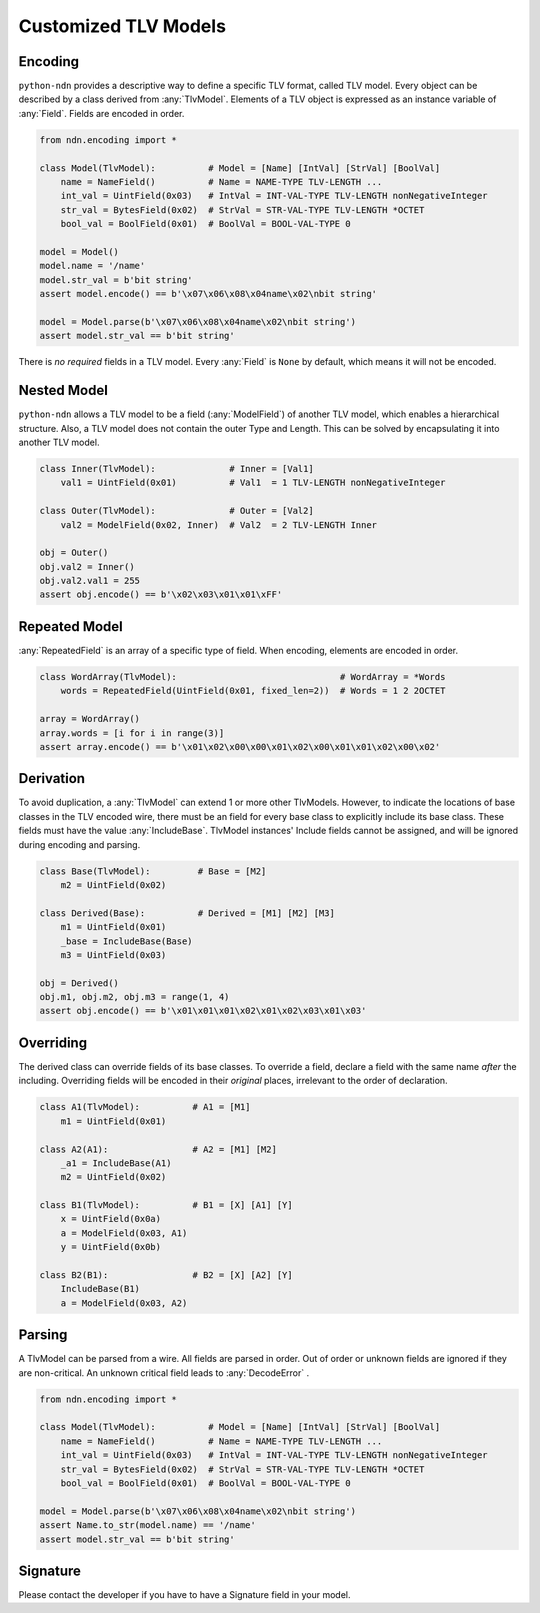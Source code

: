 Customized TLV Models
=====================

Encoding
--------

``python-ndn`` provides a descriptive way to define a specific TLV format, called TLV model.
Every object can be described by a class derived from :any:`TlvModel`.
Elements of a TLV object is expressed as an instance variable of :any:`Field`.
Fields are encoded in order.

.. code-block:: python3

    from ndn.encoding import *

    class Model(TlvModel):          # Model = [Name] [IntVal] [StrVal] [BoolVal]
        name = NameField()          # Name = NAME-TYPE TLV-LENGTH ...
        int_val = UintField(0x03)   # IntVal = INT-VAL-TYPE TLV-LENGTH nonNegativeInteger
        str_val = BytesField(0x02)  # StrVal = STR-VAL-TYPE TLV-LENGTH *OCTET
        bool_val = BoolField(0x01)  # BoolVal = BOOL-VAL-TYPE 0

    model = Model()
    model.name = '/name'
    model.str_val = b'bit string'
    assert model.encode() == b'\x07\x06\x08\x04name\x02\nbit string'

    model = Model.parse(b'\x07\x06\x08\x04name\x02\nbit string')
    assert model.str_val == b'bit string'

There is *no required* fields in a TLV model.
Every :any:`Field` is ``None`` by default, which means it will not be encoded.

Nested Model
------------

``python-ndn`` allows a TLV model to be a field (:any:`ModelField`) of another TLV model,
which enables a hierarchical structure.
Also, a TLV model does not contain the outer Type and Length.
This can be solved by encapsulating it into another TLV model.

.. code-block:: python3

    class Inner(TlvModel):              # Inner = [Val1]
        val1 = UintField(0x01)          # Val1  = 1 TLV-LENGTH nonNegativeInteger

    class Outer(TlvModel):              # Outer = [Val2]
        val2 = ModelField(0x02, Inner)  # Val2  = 2 TLV-LENGTH Inner

    obj = Outer()
    obj.val2 = Inner()
    obj.val2.val1 = 255
    assert obj.encode() == b'\x02\x03\x01\x01\xFF'

Repeated Model
--------------

:any:`RepeatedField` is an array of a specific type of field.
When encoding, elements are encoded in order.

.. code-block:: python3

    class WordArray(TlvModel):                               # WordArray = *Words
        words = RepeatedField(UintField(0x01, fixed_len=2))  # Words = 1 2 2OCTET

    array = WordArray()
    array.words = [i for i in range(3)]
    assert array.encode() == b'\x01\x02\x00\x00\x01\x02\x00\x01\x01\x02\x00\x02'

Derivation
----------

To avoid duplication, a :any:`TlvModel` can extend 1 or more other TlvModels.
However, to indicate the locations of base classes in the TLV encoded wire,
there must be an field for every base class to explicitly include its base class.
These fields must have the value :any:`IncludeBase`.
TlvModel instances' Include fields cannot be assigned, and will be ignored during encoding and parsing.

.. code-block:: python3

    class Base(TlvModel):         # Base = [M2]
        m2 = UintField(0x02)

    class Derived(Base):          # Derived = [M1] [M2] [M3]
        m1 = UintField(0x01)
        _base = IncludeBase(Base)
        m3 = UintField(0x03)

    obj = Derived()
    obj.m1, obj.m2, obj.m3 = range(1, 4)
    assert obj.encode() == b'\x01\x01\x01\x02\x01\x02\x03\x01\x03'

Overriding
----------

The derived class can override fields of its base classes.
To override a field, declare a field with the same name *after* the including.
Overriding fields will be encoded in their *original* places, irrelevant to the order of declaration.

.. code-block:: python3

    class A1(TlvModel):          # A1 = [M1]
        m1 = UintField(0x01)

    class A2(A1):                # A2 = [M1] [M2]
        _a1 = IncludeBase(A1)
        m2 = UintField(0x02)

    class B1(TlvModel):          # B1 = [X] [A1] [Y]
        x = UintField(0x0a)
        a = ModelField(0x03, A1)
        y = UintField(0x0b)

    class B2(B1):                # B2 = [X] [A2] [Y]
        IncludeBase(B1)
        a = ModelField(0x03, A2)

Parsing
-------

A TlvModel can be parsed from a wire. All fields are parsed in order.
Out of order or unknown fields are ignored if they are non-critical.
An unknown critical field leads to :any:`DecodeError` .

.. code-block:: python3

    from ndn.encoding import *

    class Model(TlvModel):          # Model = [Name] [IntVal] [StrVal] [BoolVal]
        name = NameField()          # Name = NAME-TYPE TLV-LENGTH ...
        int_val = UintField(0x03)   # IntVal = INT-VAL-TYPE TLV-LENGTH nonNegativeInteger
        str_val = BytesField(0x02)  # StrVal = STR-VAL-TYPE TLV-LENGTH *OCTET
        bool_val = BoolField(0x01)  # BoolVal = BOOL-VAL-TYPE 0

    model = Model.parse(b'\x07\x06\x08\x04name\x02\nbit string')
    assert Name.to_str(model.name) == '/name'
    assert model.str_val == b'bit string'

Signature
---------

Please contact the developer if you have to have a Signature field in your model.
